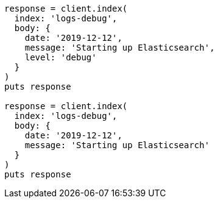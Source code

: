 [source, ruby]
----
response = client.index(
  index: 'logs-debug',
  body: {
    date: '2019-12-12',
    message: 'Starting up Elasticsearch',
    level: 'debug'
  }
)
puts response

response = client.index(
  index: 'logs-debug',
  body: {
    date: '2019-12-12',
    message: 'Starting up Elasticsearch'
  }
)
puts response
----

